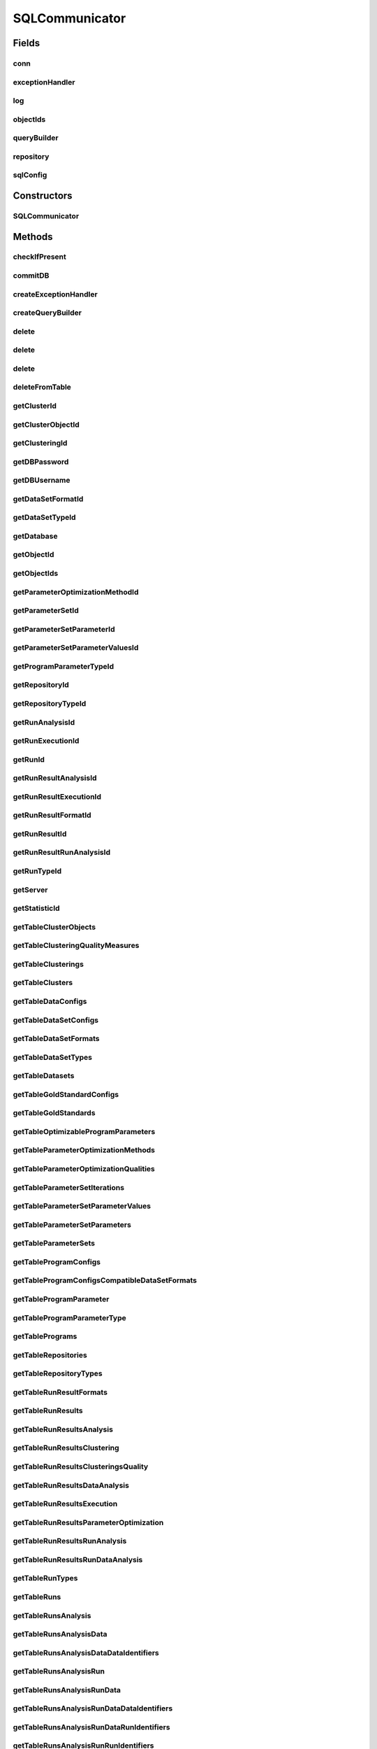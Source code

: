 .. java:import:: java.net ConnectException

.. java:import:: java.sql Connection

.. java:import:: java.sql DriverManager

.. java:import:: java.sql PreparedStatement

.. java:import:: java.sql ResultSet

.. java:import:: java.sql SQLException

.. java:import:: java.sql Statement

.. java:import:: java.util ArrayList

.. java:import:: java.util HashMap

.. java:import:: java.util List

.. java:import:: java.util Map

.. java:import:: org.slf4j Logger

.. java:import:: org.slf4j LoggerFactory

.. java:import:: utils Formatter

.. java:import:: com.mysql.jdbc.exceptions.jdbc4 CommunicationsException

.. java:import:: de.clusteval.cluster Clustering

.. java:import:: de.clusteval.cluster.paramOptimization ParameterOptimizationMethod

.. java:import:: de.clusteval.cluster.quality ClusteringQualityMeasure

.. java:import:: de.clusteval.context Context

.. java:import:: de.clusteval.data DataConfig

.. java:import:: de.clusteval.data.dataset DataSet

.. java:import:: de.clusteval.data.dataset DataSetConfig

.. java:import:: de.clusteval.data.dataset.format DataSetFormat

.. java:import:: de.clusteval.data.dataset.type DataSetType

.. java:import:: de.clusteval.data.goldstandard GoldStandard

.. java:import:: de.clusteval.data.goldstandard GoldStandardConfig

.. java:import:: de.clusteval.data.statistics DataStatistic

.. java:import:: de.clusteval.framework.repository Repository

.. java:import:: de.clusteval.framework.repository RepositoryObject

.. java:import:: de.clusteval.framework.repository.db SQLConfig.DB_TYPE

.. java:import:: de.clusteval.program DoubleProgramParameter

.. java:import:: de.clusteval.program IntegerProgramParameter

.. java:import:: de.clusteval.program Program

.. java:import:: de.clusteval.program ProgramConfig

.. java:import:: de.clusteval.program ProgramParameter

.. java:import:: de.clusteval.program StringProgramParameter

.. java:import:: de.clusteval.run AnalysisRun

.. java:import:: de.clusteval.run ClusteringRun

.. java:import:: de.clusteval.run DataAnalysisRun

.. java:import:: de.clusteval.run ExecutionRun

.. java:import:: de.clusteval.run InternalParameterOptimizationRun

.. java:import:: de.clusteval.run ParameterOptimizationRun

.. java:import:: de.clusteval.run Run

.. java:import:: de.clusteval.run RunAnalysisRun

.. java:import:: de.clusteval.run RunDataAnalysisRun

.. java:import:: de.clusteval.run.result AnalysisRunResult

.. java:import:: de.clusteval.run.result ClusteringRunResult

.. java:import:: de.clusteval.run.result DataAnalysisRunResult

.. java:import:: de.clusteval.run.result ExecutionRunResult

.. java:import:: de.clusteval.run.result ParameterOptimizationResult

.. java:import:: de.clusteval.run.result RunAnalysisRunResult

.. java:import:: de.clusteval.run.result RunDataAnalysisRunResult

.. java:import:: de.clusteval.run.result RunResult

.. java:import:: de.clusteval.run.result.format RunResultFormat

.. java:import:: de.clusteval.run.statistics RunDataStatistic

.. java:import:: de.clusteval.run.statistics RunStatistic

.. java:import:: de.clusteval.utils Statistic

SQLCommunicator
===============

.. java:package:: de.clusteval.framework.repository.db
   :noindex:

.. java:type:: @SuppressWarnings public abstract class SQLCommunicator

   The sql communicator is responsible for the communication between \ :java:ref:`Repository`\  and mysql database.

   Therefore a sql communicator has a connection \ :java:ref:`conn`\  and a \ :java:ref:`repository`\

   :author: Christian Wiwie

Fields
------
conn
^^^^

.. java:field:: protected static Connection conn
   :outertype: SQLCommunicator

exceptionHandler
^^^^^^^^^^^^^^^^

.. java:field:: protected SQLExceptionHandler exceptionHandler
   :outertype: SQLCommunicator

log
^^^

.. java:field:: protected Logger log
   :outertype: SQLCommunicator

objectIds
^^^^^^^^^

.. java:field:: protected Map<RepositoryObject, Integer> objectIds
   :outertype: SQLCommunicator

queryBuilder
^^^^^^^^^^^^

.. java:field:: protected SQLQueryBuilder queryBuilder
   :outertype: SQLCommunicator

repository
^^^^^^^^^^

.. java:field:: protected Repository repository
   :outertype: SQLCommunicator

sqlConfig
^^^^^^^^^

.. java:field:: protected SQLConfig sqlConfig
   :outertype: SQLCommunicator

   A sql communicator needs a mysql configuration to know, how to connect to the database server.

Constructors
------------
SQLCommunicator
^^^^^^^^^^^^^^^

.. java:constructor:: public SQLCommunicator(Repository repository, SQLConfig sqlConfig)
   :outertype: SQLCommunicator

   :param repository:
   :param sqlConfig:

Methods
-------
checkIfPresent
^^^^^^^^^^^^^^

.. java:method:: protected boolean checkIfPresent(String table, String column, String value) throws SQLException
   :outertype: SQLCommunicator

commitDB
^^^^^^^^

.. java:method:: public void commitDB()
   :outertype: SQLCommunicator

createExceptionHandler
^^^^^^^^^^^^^^^^^^^^^^

.. java:method:: protected SQLExceptionHandler createExceptionHandler()
   :outertype: SQLCommunicator

createQueryBuilder
^^^^^^^^^^^^^^^^^^

.. java:method:: protected SQLQueryBuilder createQueryBuilder()
   :outertype: SQLCommunicator

delete
^^^^^^

.. java:method:: protected boolean delete(String tableName, String value, String columnName) throws SQLException
   :outertype: SQLCommunicator

delete
^^^^^^

.. java:method:: protected boolean delete(String tableName, String[] value, String[] columnName) throws SQLException
   :outertype: SQLCommunicator

delete
^^^^^^

.. java:method:: protected boolean delete(String tableName, String value) throws SQLException
   :outertype: SQLCommunicator

   By default we delete rows where `id`=rowId

   :param tableName:
   :param rowId:
   :throws SQLException:

deleteFromTable
^^^^^^^^^^^^^^^

.. java:method:: protected void deleteFromTable(String tableName, String columnName, String[] value) throws SQLException
   :outertype: SQLCommunicator

   :param string:
   :throws SQLException:

getClusterId
^^^^^^^^^^^^

.. java:method:: protected abstract int getClusterId(int clusteringId, String name) throws SQLException
   :outertype: SQLCommunicator

getClusterObjectId
^^^^^^^^^^^^^^^^^^

.. java:method:: protected abstract int getClusterObjectId(int clusterId, String name) throws SQLException
   :outertype: SQLCommunicator

getClusteringId
^^^^^^^^^^^^^^^

.. java:method:: protected abstract int getClusteringId(String name) throws SQLException
   :outertype: SQLCommunicator

getDBPassword
^^^^^^^^^^^^^

.. java:method:: protected abstract String getDBPassword()
   :outertype: SQLCommunicator

getDBUsername
^^^^^^^^^^^^^

.. java:method:: protected abstract String getDBUsername()
   :outertype: SQLCommunicator

getDataSetFormatId
^^^^^^^^^^^^^^^^^^

.. java:method:: protected abstract int getDataSetFormatId(String dataSetFormatClassSimpleName) throws SQLException
   :outertype: SQLCommunicator

getDataSetTypeId
^^^^^^^^^^^^^^^^

.. java:method:: protected abstract int getDataSetTypeId(String dataSetTypeClassSimpleName) throws SQLException
   :outertype: SQLCommunicator

getDatabase
^^^^^^^^^^^

.. java:method:: protected abstract String getDatabase()
   :outertype: SQLCommunicator

getObjectId
^^^^^^^^^^^

.. java:method:: protected int getObjectId(RepositoryObject object)
   :outertype: SQLCommunicator

getObjectIds
^^^^^^^^^^^^

.. java:method:: public Map<RepositoryObject, Integer> getObjectIds()
   :outertype: SQLCommunicator

getParameterOptimizationMethodId
^^^^^^^^^^^^^^^^^^^^^^^^^^^^^^^^

.. java:method:: protected abstract int getParameterOptimizationMethodId(String name) throws SQLException
   :outertype: SQLCommunicator

getParameterSetId
^^^^^^^^^^^^^^^^^

.. java:method:: protected abstract int getParameterSetId(int runResultParamOptId) throws SQLException
   :outertype: SQLCommunicator

getParameterSetParameterId
^^^^^^^^^^^^^^^^^^^^^^^^^^

.. java:method:: protected abstract int getParameterSetParameterId(int parameterSetId, int parameterId) throws SQLException
   :outertype: SQLCommunicator

getParameterSetParameterValuesId
^^^^^^^^^^^^^^^^^^^^^^^^^^^^^^^^

.. java:method:: protected abstract int getParameterSetParameterValuesId(int parameterSetId, int parameterId, int iteration) throws SQLException
   :outertype: SQLCommunicator

getProgramParameterTypeId
^^^^^^^^^^^^^^^^^^^^^^^^^

.. java:method:: protected abstract int getProgramParameterTypeId(String typeName) throws SQLException
   :outertype: SQLCommunicator

getRepositoryId
^^^^^^^^^^^^^^^

.. java:method:: protected abstract int getRepositoryId(String absPath) throws SQLException
   :outertype: SQLCommunicator

getRepositoryTypeId
^^^^^^^^^^^^^^^^^^^

.. java:method:: protected abstract int getRepositoryTypeId(String repositoryType) throws SQLException
   :outertype: SQLCommunicator

getRunAnalysisId
^^^^^^^^^^^^^^^^

.. java:method:: protected abstract int getRunAnalysisId(int runId) throws SQLException
   :outertype: SQLCommunicator

getRunExecutionId
^^^^^^^^^^^^^^^^^

.. java:method:: protected abstract int getRunExecutionId(int runId) throws SQLException
   :outertype: SQLCommunicator

getRunId
^^^^^^^^

.. java:method:: protected abstract int getRunId(Run run) throws SQLException
   :outertype: SQLCommunicator

getRunResultAnalysisId
^^^^^^^^^^^^^^^^^^^^^^

.. java:method:: protected abstract int getRunResultAnalysisId(int runResultId) throws SQLException
   :outertype: SQLCommunicator

getRunResultExecutionId
^^^^^^^^^^^^^^^^^^^^^^^

.. java:method:: protected abstract int getRunResultExecutionId(int runResultId) throws SQLException
   :outertype: SQLCommunicator

getRunResultFormatId
^^^^^^^^^^^^^^^^^^^^

.. java:method:: protected abstract int getRunResultFormatId(String runResultFormatSimpleName) throws SQLException
   :outertype: SQLCommunicator

getRunResultId
^^^^^^^^^^^^^^

.. java:method:: protected abstract int getRunResultId(String uniqueRunIdentifier) throws SQLException
   :outertype: SQLCommunicator

getRunResultRunAnalysisId
^^^^^^^^^^^^^^^^^^^^^^^^^

.. java:method:: protected abstract int getRunResultRunAnalysisId(int runResultAnalysisId) throws SQLException
   :outertype: SQLCommunicator

getRunTypeId
^^^^^^^^^^^^

.. java:method:: protected abstract int getRunTypeId(String name) throws SQLException
   :outertype: SQLCommunicator

getServer
^^^^^^^^^

.. java:method:: protected abstract String getServer()
   :outertype: SQLCommunicator

getStatisticId
^^^^^^^^^^^^^^

.. java:method:: protected abstract int getStatisticId(String statisticsName) throws SQLException
   :outertype: SQLCommunicator

getTableClusterObjects
^^^^^^^^^^^^^^^^^^^^^^

.. java:method:: protected abstract String getTableClusterObjects()
   :outertype: SQLCommunicator

getTableClusteringQualityMeasures
^^^^^^^^^^^^^^^^^^^^^^^^^^^^^^^^^

.. java:method:: protected abstract String getTableClusteringQualityMeasures()
   :outertype: SQLCommunicator

getTableClusterings
^^^^^^^^^^^^^^^^^^^

.. java:method:: protected abstract String getTableClusterings()
   :outertype: SQLCommunicator

getTableClusters
^^^^^^^^^^^^^^^^

.. java:method:: protected abstract String getTableClusters()
   :outertype: SQLCommunicator

getTableDataConfigs
^^^^^^^^^^^^^^^^^^^

.. java:method:: protected abstract String getTableDataConfigs()
   :outertype: SQLCommunicator

getTableDataSetConfigs
^^^^^^^^^^^^^^^^^^^^^^

.. java:method:: protected abstract String getTableDataSetConfigs()
   :outertype: SQLCommunicator

getTableDataSetFormats
^^^^^^^^^^^^^^^^^^^^^^

.. java:method:: protected abstract String getTableDataSetFormats()
   :outertype: SQLCommunicator

getTableDataSetTypes
^^^^^^^^^^^^^^^^^^^^

.. java:method:: protected abstract String getTableDataSetTypes()
   :outertype: SQLCommunicator

getTableDatasets
^^^^^^^^^^^^^^^^

.. java:method:: protected abstract String getTableDatasets()
   :outertype: SQLCommunicator

getTableGoldStandardConfigs
^^^^^^^^^^^^^^^^^^^^^^^^^^^

.. java:method:: protected abstract String getTableGoldStandardConfigs()
   :outertype: SQLCommunicator

getTableGoldStandards
^^^^^^^^^^^^^^^^^^^^^

.. java:method:: protected abstract String getTableGoldStandards()
   :outertype: SQLCommunicator

getTableOptimizableProgramParameters
^^^^^^^^^^^^^^^^^^^^^^^^^^^^^^^^^^^^

.. java:method:: protected abstract String getTableOptimizableProgramParameters()
   :outertype: SQLCommunicator

getTableParameterOptimizationMethods
^^^^^^^^^^^^^^^^^^^^^^^^^^^^^^^^^^^^

.. java:method:: protected abstract String getTableParameterOptimizationMethods()
   :outertype: SQLCommunicator

getTableParameterOptimizationQualities
^^^^^^^^^^^^^^^^^^^^^^^^^^^^^^^^^^^^^^

.. java:method:: protected abstract String getTableParameterOptimizationQualities()
   :outertype: SQLCommunicator

getTableParameterSetIterations
^^^^^^^^^^^^^^^^^^^^^^^^^^^^^^

.. java:method:: protected abstract String getTableParameterSetIterations()
   :outertype: SQLCommunicator

getTableParameterSetParameterValues
^^^^^^^^^^^^^^^^^^^^^^^^^^^^^^^^^^^

.. java:method:: protected abstract String getTableParameterSetParameterValues()
   :outertype: SQLCommunicator

getTableParameterSetParameters
^^^^^^^^^^^^^^^^^^^^^^^^^^^^^^

.. java:method:: protected abstract String getTableParameterSetParameters()
   :outertype: SQLCommunicator

getTableParameterSets
^^^^^^^^^^^^^^^^^^^^^

.. java:method:: protected abstract String getTableParameterSets()
   :outertype: SQLCommunicator

getTableProgramConfigs
^^^^^^^^^^^^^^^^^^^^^^

.. java:method:: protected abstract String getTableProgramConfigs()
   :outertype: SQLCommunicator

getTableProgramConfigsCompatibleDataSetFormats
^^^^^^^^^^^^^^^^^^^^^^^^^^^^^^^^^^^^^^^^^^^^^^

.. java:method:: protected abstract String getTableProgramConfigsCompatibleDataSetFormats()
   :outertype: SQLCommunicator

getTableProgramParameter
^^^^^^^^^^^^^^^^^^^^^^^^

.. java:method:: protected abstract String getTableProgramParameter()
   :outertype: SQLCommunicator

getTableProgramParameterType
^^^^^^^^^^^^^^^^^^^^^^^^^^^^

.. java:method:: protected abstract String getTableProgramParameterType()
   :outertype: SQLCommunicator

getTablePrograms
^^^^^^^^^^^^^^^^

.. java:method:: protected abstract String getTablePrograms()
   :outertype: SQLCommunicator

getTableRepositories
^^^^^^^^^^^^^^^^^^^^

.. java:method:: protected abstract String getTableRepositories()
   :outertype: SQLCommunicator

getTableRepositoryTypes
^^^^^^^^^^^^^^^^^^^^^^^

.. java:method:: protected abstract String getTableRepositoryTypes()
   :outertype: SQLCommunicator

getTableRunResultFormats
^^^^^^^^^^^^^^^^^^^^^^^^

.. java:method:: protected abstract String getTableRunResultFormats()
   :outertype: SQLCommunicator

getTableRunResults
^^^^^^^^^^^^^^^^^^

.. java:method:: protected abstract String getTableRunResults()
   :outertype: SQLCommunicator

getTableRunResultsAnalysis
^^^^^^^^^^^^^^^^^^^^^^^^^^

.. java:method:: protected abstract String getTableRunResultsAnalysis()
   :outertype: SQLCommunicator

getTableRunResultsClustering
^^^^^^^^^^^^^^^^^^^^^^^^^^^^

.. java:method:: protected abstract String getTableRunResultsClustering()
   :outertype: SQLCommunicator

getTableRunResultsClusteringsQuality
^^^^^^^^^^^^^^^^^^^^^^^^^^^^^^^^^^^^

.. java:method:: protected abstract String getTableRunResultsClusteringsQuality()
   :outertype: SQLCommunicator

getTableRunResultsDataAnalysis
^^^^^^^^^^^^^^^^^^^^^^^^^^^^^^

.. java:method:: protected abstract String getTableRunResultsDataAnalysis()
   :outertype: SQLCommunicator

getTableRunResultsExecution
^^^^^^^^^^^^^^^^^^^^^^^^^^^

.. java:method:: protected abstract String getTableRunResultsExecution()
   :outertype: SQLCommunicator

getTableRunResultsParameterOptimization
^^^^^^^^^^^^^^^^^^^^^^^^^^^^^^^^^^^^^^^

.. java:method:: protected abstract String getTableRunResultsParameterOptimization()
   :outertype: SQLCommunicator

getTableRunResultsRunAnalysis
^^^^^^^^^^^^^^^^^^^^^^^^^^^^^

.. java:method:: protected abstract String getTableRunResultsRunAnalysis()
   :outertype: SQLCommunicator

getTableRunResultsRunDataAnalysis
^^^^^^^^^^^^^^^^^^^^^^^^^^^^^^^^^

.. java:method:: protected abstract String getTableRunResultsRunDataAnalysis()
   :outertype: SQLCommunicator

getTableRunTypes
^^^^^^^^^^^^^^^^

.. java:method:: protected abstract String getTableRunTypes()
   :outertype: SQLCommunicator

getTableRuns
^^^^^^^^^^^^

.. java:method:: protected abstract String getTableRuns()
   :outertype: SQLCommunicator

getTableRunsAnalysis
^^^^^^^^^^^^^^^^^^^^

.. java:method:: protected abstract String getTableRunsAnalysis()
   :outertype: SQLCommunicator

getTableRunsAnalysisData
^^^^^^^^^^^^^^^^^^^^^^^^

.. java:method:: protected abstract String getTableRunsAnalysisData()
   :outertype: SQLCommunicator

getTableRunsAnalysisDataDataIdentifiers
^^^^^^^^^^^^^^^^^^^^^^^^^^^^^^^^^^^^^^^

.. java:method:: protected abstract String getTableRunsAnalysisDataDataIdentifiers()
   :outertype: SQLCommunicator

getTableRunsAnalysisRun
^^^^^^^^^^^^^^^^^^^^^^^

.. java:method:: protected abstract String getTableRunsAnalysisRun()
   :outertype: SQLCommunicator

getTableRunsAnalysisRunData
^^^^^^^^^^^^^^^^^^^^^^^^^^^

.. java:method:: protected abstract String getTableRunsAnalysisRunData()
   :outertype: SQLCommunicator

getTableRunsAnalysisRunDataDataIdentifiers
^^^^^^^^^^^^^^^^^^^^^^^^^^^^^^^^^^^^^^^^^^

.. java:method:: protected abstract String getTableRunsAnalysisRunDataDataIdentifiers()
   :outertype: SQLCommunicator

getTableRunsAnalysisRunDataRunIdentifiers
^^^^^^^^^^^^^^^^^^^^^^^^^^^^^^^^^^^^^^^^^

.. java:method:: protected abstract String getTableRunsAnalysisRunDataRunIdentifiers()
   :outertype: SQLCommunicator

getTableRunsAnalysisRunRunIdentifiers
^^^^^^^^^^^^^^^^^^^^^^^^^^^^^^^^^^^^^

.. java:method:: protected abstract String getTableRunsAnalysisRunRunIdentifiers()
   :outertype: SQLCommunicator

getTableRunsAnalysisStatistics
^^^^^^^^^^^^^^^^^^^^^^^^^^^^^^

.. java:method:: protected abstract String getTableRunsAnalysisStatistics()
   :outertype: SQLCommunicator

getTableRunsClustering
^^^^^^^^^^^^^^^^^^^^^^

.. java:method:: protected abstract String getTableRunsClustering()
   :outertype: SQLCommunicator

getTableRunsExecution
^^^^^^^^^^^^^^^^^^^^^

.. java:method:: protected abstract String getTableRunsExecution()
   :outertype: SQLCommunicator

getTableRunsExecutionDataConfigs
^^^^^^^^^^^^^^^^^^^^^^^^^^^^^^^^

.. java:method:: protected abstract String getTableRunsExecutionDataConfigs()
   :outertype: SQLCommunicator

getTableRunsExecutionParameterValues
^^^^^^^^^^^^^^^^^^^^^^^^^^^^^^^^^^^^

.. java:method:: protected abstract String getTableRunsExecutionParameterValues()
   :outertype: SQLCommunicator

getTableRunsExecutionProgramConfigs
^^^^^^^^^^^^^^^^^^^^^^^^^^^^^^^^^^^

.. java:method:: protected abstract String getTableRunsExecutionProgramConfigs()
   :outertype: SQLCommunicator

getTableRunsExecutionQualityMeasures
^^^^^^^^^^^^^^^^^^^^^^^^^^^^^^^^^^^^

.. java:method:: protected abstract String getTableRunsExecutionQualityMeasures()
   :outertype: SQLCommunicator

getTableRunsInternalParameterOptimization
^^^^^^^^^^^^^^^^^^^^^^^^^^^^^^^^^^^^^^^^^

.. java:method:: protected abstract String getTableRunsInternalParameterOptimization()
   :outertype: SQLCommunicator

getTableRunsParameterOptimization
^^^^^^^^^^^^^^^^^^^^^^^^^^^^^^^^^

.. java:method:: protected abstract String getTableRunsParameterOptimization()
   :outertype: SQLCommunicator

getTableRunsParameterOptimizationMethods
^^^^^^^^^^^^^^^^^^^^^^^^^^^^^^^^^^^^^^^^

.. java:method:: protected abstract String getTableRunsParameterOptimizationMethods()
   :outertype: SQLCommunicator

getTableRunsParameterOptimizationParameters
^^^^^^^^^^^^^^^^^^^^^^^^^^^^^^^^^^^^^^^^^^^

.. java:method:: protected abstract String getTableRunsParameterOptimizationParameters()
   :outertype: SQLCommunicator

getTableRunsParameterOptimizationQualityMeasures
^^^^^^^^^^^^^^^^^^^^^^^^^^^^^^^^^^^^^^^^^^^^^^^^

.. java:method:: protected abstract String getTableRunsParameterOptimizationQualityMeasures()
   :outertype: SQLCommunicator

getTableStatistics
^^^^^^^^^^^^^^^^^^

.. java:method:: protected abstract String getTableStatistics()
   :outertype: SQLCommunicator

getTableStatisticsData
^^^^^^^^^^^^^^^^^^^^^^

.. java:method:: protected abstract String getTableStatisticsData()
   :outertype: SQLCommunicator

getTableStatisticsRun
^^^^^^^^^^^^^^^^^^^^^

.. java:method:: protected abstract String getTableStatisticsRun()
   :outertype: SQLCommunicator

getTableStatisticsRunData
^^^^^^^^^^^^^^^^^^^^^^^^^

.. java:method:: protected abstract String getTableStatisticsRunData()
   :outertype: SQLCommunicator

initDB
^^^^^^

.. java:method:: public void initDB() throws DatabaseConnectException
   :outertype: SQLCommunicator

   Initializes the database: 1) establishes a connection 2) tells the database to delete this repository and all corresponding entries (cascading) and recreate a new and empty repository

   :throws DatabaseConnectException:

insert
^^^^^^

.. java:method:: protected int insert(String tableName, String[] columnNames, List<String[]> values) throws SQLException
   :outertype: SQLCommunicator

insert
^^^^^^

.. java:method:: protected int insert(String tableName, String[] columnNames, String[] values) throws SQLException
   :outertype: SQLCommunicator

refreshMaterializedView
^^^^^^^^^^^^^^^^^^^^^^^

.. java:method:: protected void refreshMaterializedView(String view) throws SQLException
   :outertype: SQLCommunicator

   This method is only useful with postgreSQL, since mySQL does not support materialized views.

refreshMaterializedViews
^^^^^^^^^^^^^^^^^^^^^^^^

.. java:method:: public abstract boolean refreshMaterializedViews()
   :outertype: SQLCommunicator

   This method is only useful with postgreSQL, since mySQL does not support materialized views.

register
^^^^^^^^

.. java:method:: protected abstract boolean register(Run run, boolean updateOnly)
   :outertype: SQLCommunicator

register
^^^^^^^^

.. java:method:: protected abstract boolean register(AnalysisRun<Statistic> run, boolean updateOnly)
   :outertype: SQLCommunicator

register
^^^^^^^^

.. java:method:: protected abstract int register(DataAnalysisRun run, boolean updateOnly)
   :outertype: SQLCommunicator

register
^^^^^^^^

.. java:method:: protected abstract int register(RunAnalysisRun run, boolean updateOnly)
   :outertype: SQLCommunicator

register
^^^^^^^^

.. java:method:: protected abstract int register(RunDataAnalysisRun run, boolean updateOnly)
   :outertype: SQLCommunicator

register
^^^^^^^^

.. java:method:: protected abstract boolean register(ExecutionRun run, boolean updateOnly)
   :outertype: SQLCommunicator

register
^^^^^^^^

.. java:method:: protected abstract int register(ClusteringRun run, boolean updateOnly)
   :outertype: SQLCommunicator

register
^^^^^^^^

.. java:method:: protected abstract int register(ParameterOptimizationRun run, boolean updateOnly)
   :outertype: SQLCommunicator

register
^^^^^^^^

.. java:method:: protected abstract int register(InternalParameterOptimizationRun run, boolean updateOnly)
   :outertype: SQLCommunicator

register
^^^^^^^^

.. java:method:: protected abstract int register(ProgramConfig object, boolean updateOnly)
   :outertype: SQLCommunicator

register
^^^^^^^^

.. java:method:: protected abstract int register(Program object, boolean updateOnly)
   :outertype: SQLCommunicator

register
^^^^^^^^

.. java:method:: public boolean register(RepositoryObject object, boolean updateOnly)
   :outertype: SQLCommunicator

register
^^^^^^^^

.. java:method:: public boolean register(Class<? extends RepositoryObject> c)
   :outertype: SQLCommunicator

register
^^^^^^^^

.. java:method:: protected abstract int register(GoldStandardConfig object, boolean updateOnly)
   :outertype: SQLCommunicator

register
^^^^^^^^

.. java:method:: protected abstract int register(GoldStandard object, boolean updateOnly)
   :outertype: SQLCommunicator

register
^^^^^^^^

.. java:method:: protected abstract int register(DoubleProgramParameter object)
   :outertype: SQLCommunicator

register
^^^^^^^^

.. java:method:: protected abstract int register(IntegerProgramParameter object)
   :outertype: SQLCommunicator

register
^^^^^^^^

.. java:method:: protected abstract int register(StringProgramParameter object)
   :outertype: SQLCommunicator

register
^^^^^^^^

.. java:method:: protected abstract int register(DataSet object, boolean updateOnly)
   :outertype: SQLCommunicator

register
^^^^^^^^

.. java:method:: protected abstract int register(DataConfig object, boolean updateOnly)
   :outertype: SQLCommunicator

register
^^^^^^^^

.. java:method:: protected abstract int register(DataSetConfig object, boolean updateOnly)
   :outertype: SQLCommunicator

register
^^^^^^^^

.. java:method:: protected abstract int register(Clustering object)
   :outertype: SQLCommunicator

register
^^^^^^^^

.. java:method:: public int register(RunResult object)
   :outertype: SQLCommunicator

   :param object:
   :return: True, if the runresult was registered successfully.

register
^^^^^^^^

.. java:method:: public abstract boolean register(ExecutionRunResult object)
   :outertype: SQLCommunicator

   :param object:
   :return: True, if the object was registered successfully.

register
^^^^^^^^

.. java:method:: public abstract int register(ClusteringRunResult object)
   :outertype: SQLCommunicator

   :param object:
   :return: True, if the object was registered successfully.

register
^^^^^^^^

.. java:method:: public abstract int register(ParameterOptimizationResult object)
   :outertype: SQLCommunicator

   :param object:
   :return: True, if the object was registered successfully.

register
^^^^^^^^

.. java:method:: public abstract boolean register(AnalysisRunResult object)
   :outertype: SQLCommunicator

   :param object:
   :return: True, if the object was registered successfully.

register
^^^^^^^^

.. java:method:: public abstract int register(RunAnalysisRunResult object)
   :outertype: SQLCommunicator

   :param object:
   :return: True, if the object was registered successfully.

register
^^^^^^^^

.. java:method:: public abstract int register(RunDataAnalysisRunResult object)
   :outertype: SQLCommunicator

   :param object:
   :return: True, if the object was registered successfully.

register
^^^^^^^^

.. java:method:: public abstract int register(DataAnalysisRunResult object)
   :outertype: SQLCommunicator

   :param object:
   :return: True, if the object was registered successfully.

registerClusteringQualityMeasureClass
^^^^^^^^^^^^^^^^^^^^^^^^^^^^^^^^^^^^^

.. java:method:: protected abstract boolean registerClusteringQualityMeasureClass(Class<? extends ClusteringQualityMeasure> clusteringQualityMeasure)
   :outertype: SQLCommunicator

registerContextClass
^^^^^^^^^^^^^^^^^^^^

.. java:method:: protected abstract boolean registerContextClass(Class<? extends Context> object)
   :outertype: SQLCommunicator

registerDataSetFormatClass
^^^^^^^^^^^^^^^^^^^^^^^^^^

.. java:method:: protected abstract boolean registerDataSetFormatClass(Class<? extends DataSetFormat> object)
   :outertype: SQLCommunicator

registerDataSetTypeClass
^^^^^^^^^^^^^^^^^^^^^^^^

.. java:method:: protected abstract boolean registerDataSetTypeClass(Class<? extends DataSetType> object)
   :outertype: SQLCommunicator

registerDataStatisticClass
^^^^^^^^^^^^^^^^^^^^^^^^^^

.. java:method:: protected abstract boolean registerDataStatisticClass(Class<? extends DataStatistic> dataStatistic)
   :outertype: SQLCommunicator

registerParameterOptimizationMethodClass
^^^^^^^^^^^^^^^^^^^^^^^^^^^^^^^^^^^^^^^^

.. java:method:: protected abstract boolean registerParameterOptimizationMethodClass(Class<? extends ParameterOptimizationMethod> paramOptMethod)
   :outertype: SQLCommunicator

registerRunDataStatisticClass
^^^^^^^^^^^^^^^^^^^^^^^^^^^^^

.. java:method:: protected abstract boolean registerRunDataStatisticClass(Class<? extends RunDataStatistic> runDataStatistic)
   :outertype: SQLCommunicator

registerRunResultFormatClass
^^^^^^^^^^^^^^^^^^^^^^^^^^^^

.. java:method:: protected abstract boolean registerRunResultFormatClass(Class<? extends RunResultFormat> runResultFormat)
   :outertype: SQLCommunicator

registerRunStatisticClass
^^^^^^^^^^^^^^^^^^^^^^^^^

.. java:method:: protected abstract boolean registerRunStatisticClass(Class<? extends RunStatistic> runStatistic)
   :outertype: SQLCommunicator

replaceNull
^^^^^^^^^^^

.. java:method:: protected static String replaceNull(String text, String replace)
   :outertype: SQLCommunicator

select
^^^^^^

.. java:method:: protected int select(String tableName, String columnName, String[] columnNames, String[] values) throws SQLException
   :outertype: SQLCommunicator

setRepositoryId
^^^^^^^^^^^^^^^

.. java:method:: protected void setRepositoryId(int repositoryId)
   :outertype: SQLCommunicator

tryInsert
^^^^^^^^^

.. java:method:: protected int tryInsert(String tableName, String[] columnNames, String[] values)
   :outertype: SQLCommunicator

unregister
^^^^^^^^^^

.. java:method:: public boolean unregister(RepositoryObject object)
   :outertype: SQLCommunicator

unregister
^^^^^^^^^^

.. java:method:: public boolean unregister(Class<? extends RepositoryObject> c)
   :outertype: SQLCommunicator

unregister
^^^^^^^^^^

.. java:method:: protected abstract int unregister(ProgramConfig object)
   :outertype: SQLCommunicator

unregister
^^^^^^^^^^

.. java:method:: protected abstract int unregister(ProgramParameter<?> programParameter)
   :outertype: SQLCommunicator

unregister
^^^^^^^^^^

.. java:method:: protected abstract int unregister(Program object)
   :outertype: SQLCommunicator

unregister
^^^^^^^^^^

.. java:method:: protected abstract int unregister(GoldStandardConfig object)
   :outertype: SQLCommunicator

unregister
^^^^^^^^^^

.. java:method:: protected abstract int unregister(GoldStandard object)
   :outertype: SQLCommunicator

unregister
^^^^^^^^^^

.. java:method:: protected abstract int unregister(Clustering object)
   :outertype: SQLCommunicator

unregister
^^^^^^^^^^

.. java:method:: protected abstract int unregister(DataSet object)
   :outertype: SQLCommunicator

unregister
^^^^^^^^^^

.. java:method:: protected abstract int unregister(Run object)
   :outertype: SQLCommunicator

unregister
^^^^^^^^^^

.. java:method:: protected abstract int unregister(RunResult object)
   :outertype: SQLCommunicator

unregister
^^^^^^^^^^

.. java:method:: protected abstract int unregister(ParameterOptimizationResult object)
   :outertype: SQLCommunicator

unregister
^^^^^^^^^^

.. java:method:: protected abstract int unregister(DataConfig object)
   :outertype: SQLCommunicator

unregister
^^^^^^^^^^

.. java:method:: protected abstract int unregister(DataSetConfig object)
   :outertype: SQLCommunicator

unregisterClusteringQualityMeasureClass
^^^^^^^^^^^^^^^^^^^^^^^^^^^^^^^^^^^^^^^

.. java:method:: protected abstract boolean unregisterClusteringQualityMeasureClass(Class<? extends ClusteringQualityMeasure> object)
   :outertype: SQLCommunicator

unregisterContextClass
^^^^^^^^^^^^^^^^^^^^^^

.. java:method:: protected abstract boolean unregisterContextClass(Class<? extends Context> object)
   :outertype: SQLCommunicator

unregisterDataSetFormatClass
^^^^^^^^^^^^^^^^^^^^^^^^^^^^

.. java:method:: protected abstract boolean unregisterDataSetFormatClass(Class<? extends DataSetFormat> object)
   :outertype: SQLCommunicator

unregisterDataSetTypeClass
^^^^^^^^^^^^^^^^^^^^^^^^^^

.. java:method:: protected abstract boolean unregisterDataSetTypeClass(Class<? extends DataSetType> object)
   :outertype: SQLCommunicator

unregisterDataStatisticClass
^^^^^^^^^^^^^^^^^^^^^^^^^^^^

.. java:method:: protected abstract boolean unregisterDataStatisticClass(Class<? extends DataStatistic> object)
   :outertype: SQLCommunicator

unregisterParameterOptimizationMethodClass
^^^^^^^^^^^^^^^^^^^^^^^^^^^^^^^^^^^^^^^^^^

.. java:method:: protected abstract boolean unregisterParameterOptimizationMethodClass(Class<? extends ParameterOptimizationMethod> object)
   :outertype: SQLCommunicator

unregisterRunDataStatisticClass
^^^^^^^^^^^^^^^^^^^^^^^^^^^^^^^

.. java:method:: protected abstract boolean unregisterRunDataStatisticClass(Class<? extends RunDataStatistic> object)
   :outertype: SQLCommunicator

unregisterRunResultFormat
^^^^^^^^^^^^^^^^^^^^^^^^^

.. java:method:: protected abstract boolean unregisterRunResultFormat(Class<? extends RunResultFormat> object)
   :outertype: SQLCommunicator

unregisterRunStatisticClass
^^^^^^^^^^^^^^^^^^^^^^^^^^^

.. java:method:: protected abstract boolean unregisterRunStatisticClass(Class<? extends RunStatistic> object)
   :outertype: SQLCommunicator

update
^^^^^^

.. java:method:: protected boolean update(String tableName, String[] columnNames, String[] values, int rowId) throws SQLException
   :outertype: SQLCommunicator

updateRepositoryId
^^^^^^^^^^^^^^^^^^

.. java:method:: protected int updateRepositoryId()
   :outertype: SQLCommunicator

updateStatusOfRun
^^^^^^^^^^^^^^^^^

.. java:method:: public abstract boolean updateStatusOfRun(Run run, String runStatus)
   :outertype: SQLCommunicator

   :param run: The run which changed its status.
   :param runStatus: The new run status.
   :return: True, if the status of the run was updated successfully.

